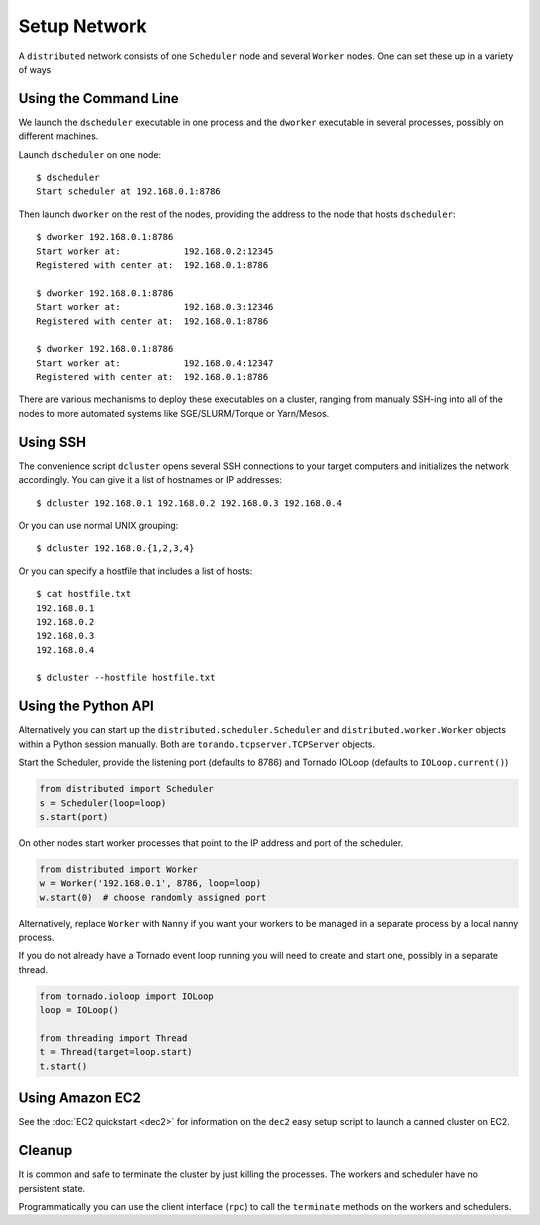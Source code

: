 Setup Network
=============

A ``distributed`` network consists of one ``Scheduler`` node and several
``Worker`` nodes.  One can set these up in a variety of ways


Using the Command Line
----------------------

We launch the ``dscheduler`` executable in one process and the ``dworker``
executable in several processes, possibly on different machines.

Launch ``dscheduler`` on one node::

   $ dscheduler
   Start scheduler at 192.168.0.1:8786

Then launch ``dworker`` on the rest of the nodes, providing the address to the
node that hosts ``dscheduler``::

   $ dworker 192.168.0.1:8786
   Start worker at:            192.168.0.2:12345
   Registered with center at:  192.168.0.1:8786

   $ dworker 192.168.0.1:8786
   Start worker at:            192.168.0.3:12346
   Registered with center at:  192.168.0.1:8786

   $ dworker 192.168.0.1:8786
   Start worker at:            192.168.0.4:12347
   Registered with center at:  192.168.0.1:8786

There are various mechanisms to deploy these executables on a cluster, ranging
from manualy SSH-ing into all of the nodes to more automated systems like
SGE/SLURM/Torque or Yarn/Mesos.


Using SSH
---------

The convenience script ``dcluster`` opens several SSH connections to your
target computers and initializes the network accordingly.  You can give it a
list of hostnames or IP addresses::

   $ dcluster 192.168.0.1 192.168.0.2 192.168.0.3 192.168.0.4

Or you can use normal UNIX grouping::

   $ dcluster 192.168.0.{1,2,3,4}

Or you can specify a hostfile that includes a list of hosts::

   $ cat hostfile.txt
   192.168.0.1
   192.168.0.2
   192.168.0.3
   192.168.0.4

   $ dcluster --hostfile hostfile.txt


Using the Python API
--------------------

Alternatively you can start up the ``distributed.scheduler.Scheduler`` and
``distributed.worker.Worker`` objects within a Python session manually.  Both
are ``torando.tcpserver.TCPServer`` objects.

Start the Scheduler, provide the listening port (defaults to 8786) and Tornado
IOLoop (defaults to ``IOLoop.current()``)

.. code-block:: python

   from distributed import Scheduler
   s = Scheduler(loop=loop)
   s.start(port)

On other nodes start worker processes that point to the IP address and port of
the scheduler.

.. code-block:: python

   from distributed import Worker
   w = Worker('192.168.0.1', 8786, loop=loop)
   w.start(0)  # choose randomly assigned port

Alternatively, replace ``Worker`` with ``Nanny`` if you want your workers to be
managed in a separate process by a local nanny process.

If you do not already have a Tornado event loop running you will need to create
and start one, possibly in a separate thread.

.. code-block:: python

   from tornado.ioloop import IOLoop
   loop = IOLoop()

   from threading import Thread
   t = Thread(target=loop.start)
   t.start()


Using Amazon EC2
----------------

See the :doc:`EC2 quickstart <dec2>` for information on the ``dec2`` easy setup
script to launch a canned cluster on EC2.


Cleanup
-------

It is common and safe to terminate the cluster by just killing the processes.
The workers and scheduler have no persistent state.

Programmatically you can use the client interface (``rpc``) to call the
``terminate`` methods on the workers and schedulers.
